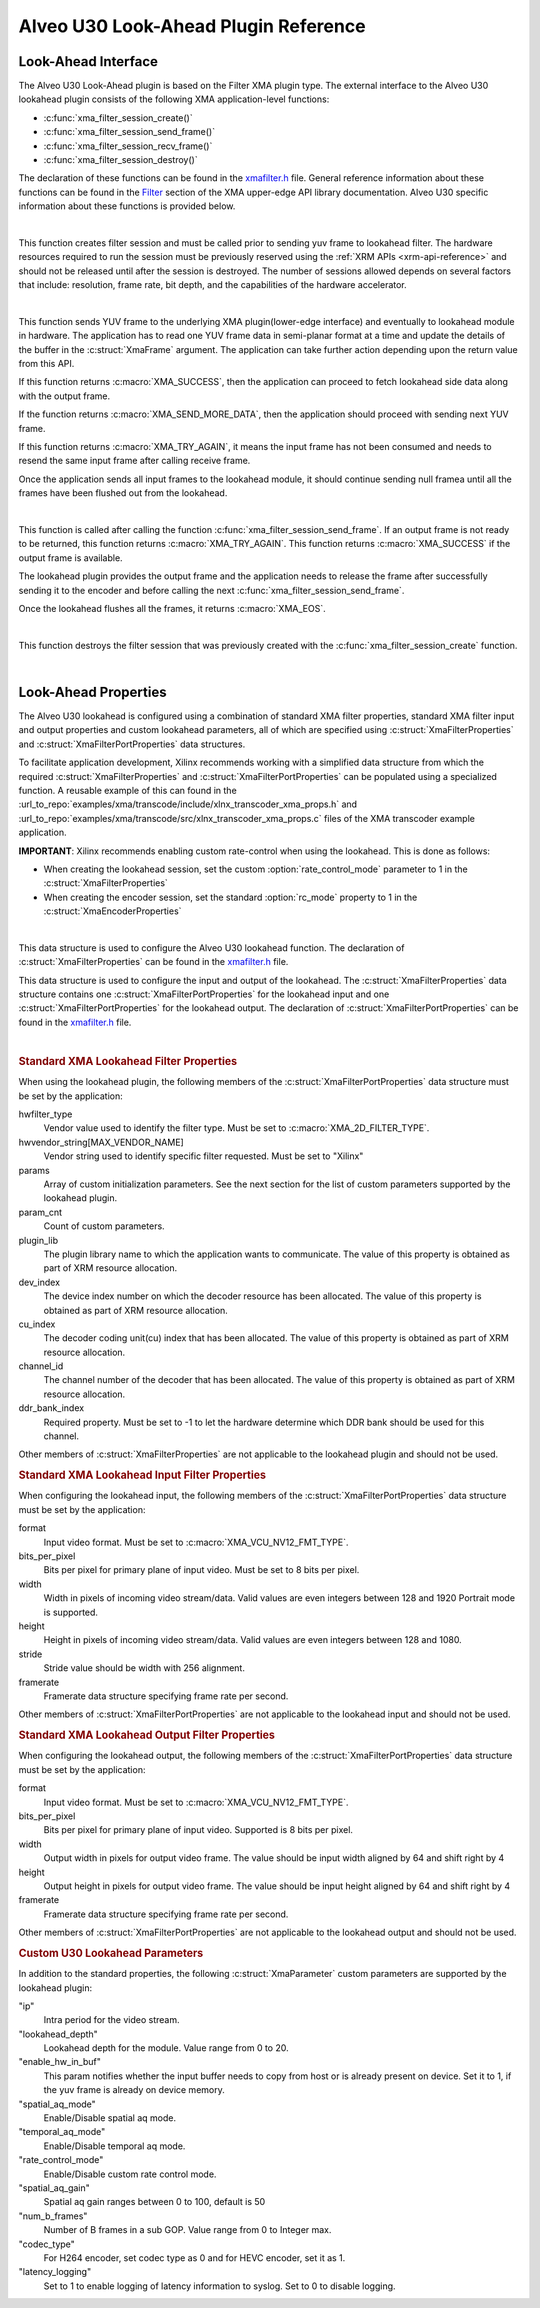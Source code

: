 *************************************
Alveo U30 Look-Ahead Plugin Reference
*************************************

Look-Ahead Interface
======================

The Alveo U30 Look-Ahead plugin is based on the Filter XMA plugin type. The external interface to the Alveo U30 lookahead plugin consists of the following XMA application-level functions:

- :c:func:`xma_filter_session_create()`
- :c:func:`xma_filter_session_send_frame()`
- :c:func:`xma_filter_session_recv_frame()`
- :c:func:`xma_filter_session_destroy()`

The declaration of these functions can be found in the `xmafilter.h <https://github.com/Xilinx/XRT/blob/master/src/xma/include/app/xmafilter.h>`_ file. General reference information about these functions can be found in the `Filter <https://xilinx.github.io/XRT/master/html/xmakernels.main.html#filter>`_ section of the XMA upper-edge API library documentation. Alveo U30 specific information about these functions is provided below.

|

.. c:function:: XmaFilterSession* xma_filter_session_create(XmaFilterProperties *props)

This function creates filter session and must be called prior to sending yuv frame to lookahead filter. The hardware resources required to run the session must be previously reserved using the :ref:`XRM APIs <xrm-api-reference>` and should not be released until after the session is destroyed. The number of sessions allowed depends on several factors that include: resolution, frame rate, bit depth, and the capabilities of the hardware accelerator.

|

.. c:function:: int32_t xma_filter_session_send_frame(XmaFilterSession *session, XmaFrame *frame)

This function sends YUV frame to the underlying XMA plugin(lower-edge interface) and eventually to lookahead module in hardware. The application has to read one YUV frame data in semi-planar format at a time and update the details of the buffer in the :c:struct:`XmaFrame` argument.
The application can take further action depending upon the return value from this API. 

If this function returns :c:macro:`XMA_SUCCESS`, then the application can proceed to fetch lookahead side data along with the output frame. 

If the function returns :c:macro:`XMA_SEND_MORE_DATA`, then the application should proceed with sending next YUV frame. 

If this function returns :c:macro:`XMA_TRY_AGAIN`, it means the input frame has not been consumed and needs to resend the same input frame after calling receive frame.

Once the application sends all input frames to the lookahead module, it should continue sending null framea until all the frames have been flushed out from the lookahead.

|

.. c:function:: int32_t xma_filter_session_recv_frame(XmaFilterSession *session, XmaFrame *frame)

This function is called after calling the function :c:func:`xma_filter_session_send_frame`. If an output frame is not ready to be returned, this function returns :c:macro:`XMA_TRY_AGAIN`. This function returns :c:macro:`XMA_SUCCESS` if the output frame is available.

The lookahead plugin provides the output frame and the application needs to release the frame after successfully sending it to the encoder and before calling the next :c:func:`xma_filter_session_send_frame`. 

Once the lookahead flushes all the frames, it returns :c:macro:`XMA_EOS`.

|

.. c:function:: int32_t xma_filter_session_destroy(XmaFilterSession *session)

This function destroys the filter session that was previously created with the :c:func:`xma_filter_session_create` function.

|

Look-Ahead Properties
=====================

The Alveo U30 lookahead is configured using a combination of standard XMA filter properties, standard XMA filter input and output properties and custom lookahead parameters, all of which are specified using :c:struct:`XmaFilterProperties` and :c:struct:`XmaFilterPortProperties` data structures. 

To facilitate application development, Xilinx recommends working with a simplified data structure from which the required :c:struct:`XmaFilterProperties` and :c:struct:`XmaFilterPortProperties` can be populated using a specialized function. A reusable example of this can found in the :url_to_repo:`examples/xma/transcode/include/xlnx_transcoder_xma_props.h` and :url_to_repo:`examples/xma/transcode/src/xlnx_transcoder_xma_props.c` files of the XMA transcoder example application.

**IMPORTANT**: Xilinx recommends enabling custom rate-control when using the lookahead. This is done as follows:

* When creating the lookahead session, set the custom :option:`rate_control_mode` parameter to 1 in the :c:struct:`XmaFilterProperties` 
* When creating the encoder session, set the standard :option:`rc_mode` property to 1 in the :c:struct:`XmaEncoderProperties` 

|

.. c:struct:: XmaFilterProperties

This data structure is used to configure the Alveo U30 lookahead function. The declaration of :c:struct:`XmaFilterProperties` can be found in the `xmafilter.h <https://github.com/Xilinx/XRT/blob/master/src/xma/include/app/xmafilter.h>`_ file.


.. c:struct:: XmaFilterPortProperties

This data structure is used to configure the input and output of the lookahead. The :c:struct:`XmaFilterProperties` data structure contains one :c:struct:`XmaFilterPortProperties` for the lookahead input and one :c:struct:`XmaFilterPortProperties` for the lookahead output. The declaration of :c:struct:`XmaFilterPortProperties` can be found in the `xmafilter.h <https://github.com/Xilinx/XRT/blob/master/src/xma/include/app/xmafilter.h>`_ file.

|

.. rubric:: Standard XMA Lookahead Filter Properties

When using the lookahead plugin, the following members of the :c:struct:`XmaFilterPortProperties` data structure must be set by the application:

hwfilter_type
    Vendor value used to identify the filter type.
    Must be set to :c:macro:`XMA_2D_FILTER_TYPE`.

hwvendor_string[MAX_VENDOR_NAME]
    Vendor string used to identify specific filter requested.
    Must be set to "Xilinx" 

params
    Array of custom initialization parameters.
    See the next section for the list of custom parameters supported by the lookahead plugin.

param_cnt
    Count of custom parameters.

plugin_lib
    The plugin library name to which the application wants to communicate.
    The value of this property is obtained as part of XRM resource allocation.

dev_index
    The device index number on which the decoder resource has been allocated.
    The value of this property is obtained as part of XRM resource allocation.

cu_index
    The decoder coding unit(cu) index that has been allocated.
    The value of this property is obtained as part of XRM resource allocation.

channel_id
    The channel number of the decoder that has been allocated.
    The value of this property is obtained as part of XRM resource allocation.
  
ddr_bank_index
    Required property.
    Must be set to -1 to let the hardware determine which DDR bank should be used for this channel.

Other members of :c:struct:`XmaFilterProperties` are not applicable to the lookahead plugin and should not be used.


.. rubric:: Standard XMA Lookahead Input Filter Properties

When configuring the lookahead input, the following members of the :c:struct:`XmaFilterPortProperties` data structure must be set by the application:

format
    Input video format.
    Must be set to :c:macro:`XMA_VCU_NV12_FMT_TYPE`.

bits_per_pixel
    Bits per pixel for primary plane of input video. 
    Must be set to 8 bits per pixel.

width
    Width in pixels of incoming video stream/data.
    Valid values are even integers between 128 and 1920
    Portrait mode is supported.

height
    Height in pixels of incoming video stream/data.
    Valid values are even integers between 128 and 1080.

stride
    Stride value should be width with 256 alignment.

framerate
    Framerate data structure specifying frame rate per second.

Other members of :c:struct:`XmaFilterPortProperties` are not applicable to the lookahead input and should not be used.


.. rubric:: Standard XMA Lookahead Output Filter Properties

When configuring the lookahead output, the following members of the :c:struct:`XmaFilterPortProperties` data structure must be set by the application:

format
    Input video format.
    Must be set to :c:macro:`XMA_VCU_NV12_FMT_TYPE`.

bits_per_pixel
    Bits per pixel for primary plane of input video. 
    Supported is 8 bits per pixel.

width
    Output width in pixels for output video frame.
    The value should be input width aligned by 64 and shift right by 4

height
    Output height in pixels for output video frame.
    The value should be input height aligned by 64 and shift right by 4

framerate
    Framerate data structure specifying frame rate per second.

Other members of :c:struct:`XmaFilterPortProperties` are not applicable to the lookahead output and should not be used.



.. rubric:: Custom U30 Lookahead Parameters

In addition to the standard properties, the following :c:struct:`XmaParameter` custom parameters are supported by the lookahead plugin:

"ip"
    Intra period for the video stream.

"lookahead_depth"
    Lookahead depth for the module.
    Value range from 0 to 20.

"enable_hw_in_buf"
    This param notifies whether the input buffer needs to copy from host or is already present on device.
    Set it to 1, if the yuv frame is already on device memory.

"spatial_aq_mode"
    Enable/Disable spatial aq mode.

"temporal_aq_mode"
    Enable/Disable temporal aq mode.

"rate_control_mode"
    Enable/Disable custom rate control mode.

"spatial_aq_gain"
    Spatial aq gain ranges between 0 to 100, default is 50 

"num_b_frames"
    Number of B frames in a sub GOP. 
    Value range from 0 to Integer max.

"codec_type"
    For H264 encoder, set codec type as 0 and for HEVC encoder, set it as 1.

"latency_logging"
    Set to 1 to enable logging of latency information to syslog. Set to 0 to disable logging.

..
  ------------
  
  © Copyright 2020-2023, Advanced Micro Devices, Inc.
  
  Licensed under the Apache License, Version 2.0 (the "License"); you may not use this file except in compliance with the License. You may obtain a copy of the License at
  
  http://www.apache.org/licenses/LICENSE-2.0
  
  Unless required by applicable law or agreed to in writing, software distributed under the License is distributed on an "AS IS" BASIS, WITHOUT WARRANTIES OR CONDITIONS OF ANY KIND, either express or implied. See the License for the specific language governing permissions and limitations under the License.